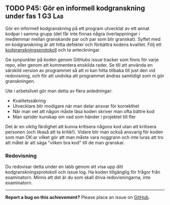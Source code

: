 #+html: <a name="45"></a>
** TODO P45: Gör en informell kodgranskning under fas 1 :G3:Lab:

 Gör en informell kodgranskning på ett program utvecklat av ett
 annat kodpar i samma grupp (det får inte finnas några
 överlappningar i medlemmar mellan granskande par och par som blir
 granskat). Syftet med en kodgranskning är att hitta defekter och
 förbättra kodens kvalitet. Följ ett [[https://github.com/IOOPM-UU/ioopm15/blob/master/extramaterial/kodgranskningsprotokoll.pdf][kodgranskningsprotokoll]] och ta
 anteckningar.

 Ge synpunkter på koden genom GitHubs issue tracker som finns för
 varje repo, eller genom att kommentera enskilda rader. Se till att
 använda en särskild version av programmet så att ni kan hitta
 tillbaka till just den vid redovisning, och för att undvika att
 programmet ändras samtidigt som ni gör granskningen.

 Ute i arbetslivet gör man detta av flera anledningar:

 - Kvalitetssäkring
 - Utvecklare blir modigare när man delar ansvar för korrekthet
 - När man vet att någon måste läsa koden skriver man ofta bättre kod
 - Man sprider kunskap om vad som händer i projektet till fler

 Det är en viktig färdighet att kunna kritisera någons kod utan att
 kritisera personen (och likaså att ta kritik!). Vidare blir man
 också ansvarig för koden som man OK:ar vilket gör att man måste
 vara noggrann och inte luras att tro att målet är att säga "vilken
 bra kod" till de man granskar.

*** Redovisning

 Du redovisar detta under en labb genom att visa upp ditt
 kodgranskningsprotokoll och issue log. Ha koden tillgänglig
 för frågor från examinatorn. Minns att det är du som skall
 driva redovisningarna, inte examinatorn. 


-----

*Report a bug on this achievement?* Please place an issue on [[https://github.com/IOOPM-UU/achievements/issues/new?title=Bug%20in%20achievement%20P45&body=Please%20describe%20the%20bug,%20comment%20or%20issue%20here&assignee=TobiasWrigstad][GitHub]].
